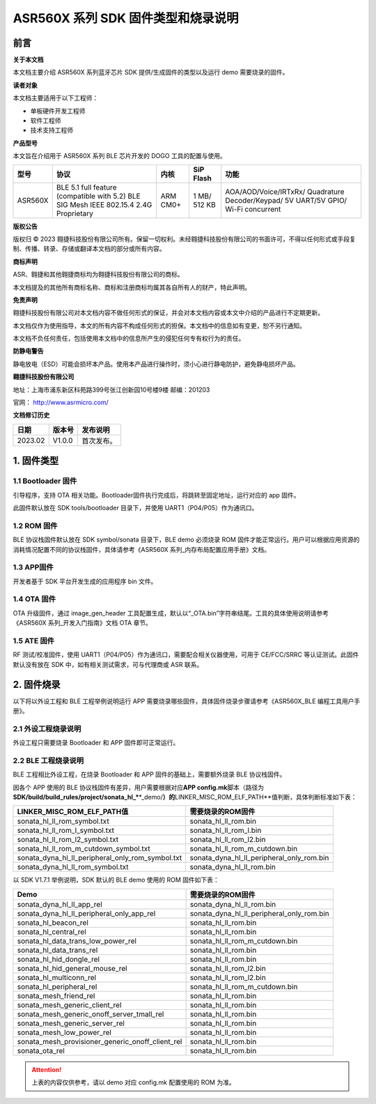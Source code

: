 ASR560X 系列 SDK 固件类型和烧录说明
==================================

前言
----

**关于本文档**

本文档主要介绍 ASR560X 系列蓝牙芯片 SDK 提供/生成固件的类型以及运行 demo 需要烧录的固件。

**读者对象**

本文档主要适用于以下工程师：

-  单板硬件开发工程师
-  软件工程师
-  技术支持工程师

**产品型号**

本文旨在介绍用于 ASR560X 系列 BLE 芯片开发的 DOGO 工具的配置与使用。

+---------+----------------------------------------------------------------------------------------+----------+--------------+------------------------------------------------------------------------------------+
| 型号    | 协议                                                                                   | 内核     | SiP Flash    | 功能                                                                               |
+=========+========================================================================================+==========+==============+====================================================================================+
| ASR560X | BLE 5.1 full feature (compatible with 5.2) BLE SIG Mesh IEEE 802.15.4 2.4G Proprietary | ARM CM0+ | 1 MB/ 512 KB | AOA/AOD/Voice/IRTxRx/ Quadrature Decoder/Keypad/ 5V UART/5V GPIO/ Wi-Fi concurrent |
+---------+----------------------------------------------------------------------------------------+----------+--------------+------------------------------------------------------------------------------------+

**版权公告**

版权归 © 2023 翱捷科技股份有限公司所有。保留一切权利。未经翱捷科技股份有限公司的书面许可，不得以任何形式或手段复制、传播、转录、存储或翻译本文档的部分或所有内容。

**商标声明**

ASR、翱捷和其他翱捷商标均为翱捷科技股份有限公司的商标。

本文档提及的其他所有商标名称、商标和注册商标均属其各自所有人的财产，特此声明。

**免责声明**

翱捷科技股份有限公司对本文档内容不做任何形式的保证，并会对本文档内容或本文中介绍的产品进行不定期更新。

本文档仅作为使用指导，本文的所有内容不构成任何形式的担保。本文档中的信息如有变更，恕不另行通知。

本文档不负任何责任，包括使用本文档中的信息所产生的侵犯任何专有权行为的责任。

**防静电警告**

静电放电（ESD）可能会损坏本产品。使用本产品进行操作时，须小心进行静电防护，避免静电损坏产品。

**翱捷科技股份有限公司**

地址：上海市浦东新区科苑路399号张江创新园10号楼9楼 邮编：201203

官网： http://www.asrmicro.com/

**文档修订历史**

======= ====== ==========
日期    版本号 发布说明
======= ====== ==========
2023.02 V1.0.0 首次发布。
======= ====== ==========

1. 固件类型
-----------

1.1 Bootloader 固件
~~~~~~~~~~~~~~~~~~

引导程序，支持 OTA 相关功能。Bootloader固件执行完成后，将跳转至固定地址，运行对应的 app 固件。

此固件默认放在 SDK tools/bootloader 目录下，并使用 UART1（P04/P05）作为通讯口。

1.2 ROM 固件
~~~~~~~~~~~

BLE 协议栈固件默认放在 SDK symbol/sonata 目录下，BLE demo 必须烧录 ROM 固件才能正常运行。用户可以根据应用资源的消耗情况配置不同的协议栈固件，具体请参考《ASR560X 系列_内存布局配置应用手册》文档。

1.3 APP固件
~~~~~~~~~~~

开发者基于 SDK 平台开发生成的应用程序 bin 文件。

1.4 OTA 固件
~~~~~~~~~~~

OTA 升级固件，通过 image_gen_header 工具配置生成，默认以“_OTA.bin”字符串结尾。工具的具体使用说明请参考《ASR560X 系列_开发入门指南》文档 OTA 章节。

1.5 ATE 固件
~~~~~~~~~~~

RF 测试/校准固件，使用 UART1（P04/P05）作为通讯口，需要配合相关仪器使用，可用于 CE/FCC/SRRC 等认证测试。此固件默认没有放在 SDK 中，如有相关测试需求，可与代理商或 ASR 联系。

2. 固件烧录
-----------

以下将以外设工程和 BLE 工程举例说明运行 APP 需要烧录哪些固件，具体固件烧录步骤请参考《ASR560X_BLE 编程工具用户手册》。

2.1 外设工程烧录说明
~~~~~~~~~~~~~~~~~~~~

外设工程只需要烧录 Bootloader 和 APP 固件即可正常运行。

2.2 BLE 工程烧录说明
~~~~~~~~~~~~~~~~~~~

BLE 工程相比外设工程，在烧录 Bootloader 和 APP 固件的基础上，需要额外烧录 BLE 协议栈固件。

因各个 APP 使用的 BLE 协议栈固件有差异，用户需要根据对应\ **APP config.mk**\ 脚本（路径为\ **SDK/build/build_rules/project/sonata_hl_\***\ \*_demo/**）的**\ LINKER_MISC_ROM_ELF_PATH**值判断，具体判断标准如下表：

+--------------------------------------------------+-------------------------------------------+
| **LINKER_MISC_ROM_ELF_PATH值**                   | **需要烧录的ROM固件**                     |
+==================================================+===========================================+
| sonata_hl_ll_rom_symbol.txt                      | sonata_hl_ll_rom.bin                      |
+--------------------------------------------------+-------------------------------------------+
| sonata_hl_ll_rom_l_symbol.txt                    | sonata_hl_ll_rom_l.bin                    |
+--------------------------------------------------+-------------------------------------------+
| sonata_hl_ll_rom_l2_symbol.txt                   | sonata_hl_ll_rom_l2.bin                   |
+--------------------------------------------------+-------------------------------------------+
| sonata_hl_ll_rom_m_cutdown_symbol.txt            | sonata_hl_ll_rom_m_cutdown.bin            |
+--------------------------------------------------+-------------------------------------------+
| sonata_dyna_hl_ll_peripheral_only_rom_symbol.txt | sonata_dyna_hl_ll_peripheral_only_rom.bin |
+--------------------------------------------------+-------------------------------------------+
| sonata_dyna_hl_ll_rom_symbol.txt                 | sonata_dyna_hl_ll_rom.bin                 |
+--------------------------------------------------+-------------------------------------------+

以 SDK V1.7.1 举例说明，SDK 默认的 BLE demo 使用的 ROM 固件如下表：

+--------------------------------------------------+-------------------------------------------+
| **Demo**                                         | **需要烧录的ROM固件**                     |
+==================================================+===========================================+
| sonata_dyna_hl_ll_app_rel                        | sonata_dyna_hl_ll_rom.bin                 |
+--------------------------------------------------+-------------------------------------------+
| sonata_dyna_hl_ll_peripheral_only_app_rel        | sonata_dyna_hl_ll_peripheral_only_rom.bin |
+--------------------------------------------------+-------------------------------------------+
| sonata_hl_beacon_rel                             | sonata_hl_ll_rom.bin                      |
+--------------------------------------------------+-------------------------------------------+
| sonata_hl_central_rel                            | sonata_hl_ll_rom.bin                      |
+--------------------------------------------------+-------------------------------------------+
| sonata_hl_data_trans_low_power_rel               | sonata_hl_ll_rom_m_cutdown.bin            |
+--------------------------------------------------+-------------------------------------------+
| sonata_hl_data_trans_rel                         | sonata_hl_ll_rom.bin                      |
+--------------------------------------------------+-------------------------------------------+
| sonata_hl_hid_dongle_rel                         | sonata_hl_ll_rom.bin                      |
+--------------------------------------------------+-------------------------------------------+
| sonata_hl_hid_general_mouse_rel                  | sonata_hl_ll_rom_l2.bin                   |
+--------------------------------------------------+-------------------------------------------+
| sonata_hl_multiconn_rel                          | sonata_hl_ll_rom_l2.bin                   |
+--------------------------------------------------+-------------------------------------------+
| sonata_hl_peripheral_rel                         | sonata_hl_ll_rom_m_cutdown.bin            |
+--------------------------------------------------+-------------------------------------------+
| sonata_mesh_friend_rel                           | sonata_hl_ll_rom.bin                      |
+--------------------------------------------------+-------------------------------------------+
| sonata_mesh_generic_client_rel                   | sonata_hl_ll_rom.bin                      |
+--------------------------------------------------+-------------------------------------------+
| sonata_mesh_generic_onoff_server_tmall_rel       | sonata_hl_ll_rom.bin                      |
+--------------------------------------------------+-------------------------------------------+
| sonata_mesh_generic_server_rel                   | sonata_hl_ll_rom.bin                      |
+--------------------------------------------------+-------------------------------------------+
| sonata_mesh_low_power_rel                        | sonata_hl_ll_rom.bin                      |
+--------------------------------------------------+-------------------------------------------+
| sonata_mesh_provisioner_generic_onoff_client_rel | sonata_hl_ll_rom.bin                      |
+--------------------------------------------------+-------------------------------------------+
| sonata_ota_rel                                   | sonata_hl_ll_rom.bin                      |
+--------------------------------------------------+-------------------------------------------+

.. attention::
    上表的内容仅供参考，请以 demo 对应 config.mk 配置使用的 ROM 为准。
